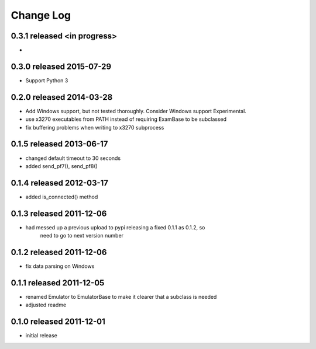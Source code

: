 Change Log
----------

0.3.1 released <in progress>
============================

-

0.3.0 released 2015-07-29
=========================

- Support Python 3

0.2.0 released 2014-03-28
=========================

- Add Windows support, but not tested thoroughly.  Consider Windows support Experimental.
- use x3270 executables from PATH instead of requiring ExamBase to be subclassed
- fix buffering problems when writing to x3270 subprocess

0.1.5 released 2013-06-17
=========================

- changed default timeout to 30 seconds
- added send_pf7(), send_pf8()

0.1.4 released 2012-03-17
=========================

- added is_connected() method

0.1.3 released 2011-12-06
=========================

- had messed up a previous upload to pypi releasing a fixed 0.1.1 as 0.1.2, so
    need to go to next version number

0.1.2 released 2011-12-06
=========================

- fix data parsing on Windows

0.1.1 released 2011-12-05
=========================

- renamed Emulator to EmulatorBase to make it clearer that a subclass is needed
- adjusted readme

0.1.0 released 2011-12-01
=========================

- initial release

